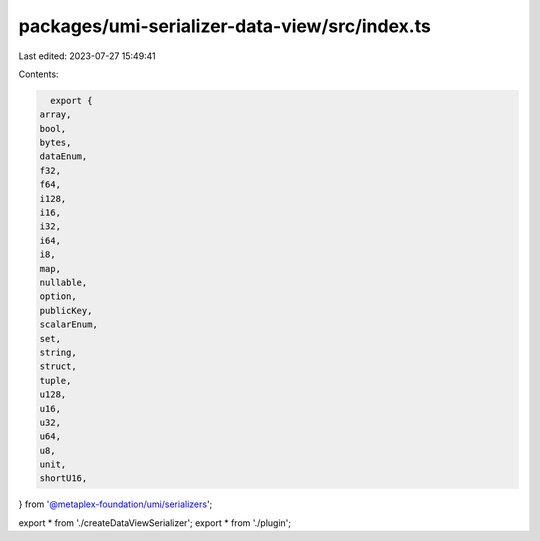 packages/umi-serializer-data-view/src/index.ts
==============================================

Last edited: 2023-07-27 15:49:41

Contents:

.. code-block:: ts

    export {
  array,
  bool,
  bytes,
  dataEnum,
  f32,
  f64,
  i128,
  i16,
  i32,
  i64,
  i8,
  map,
  nullable,
  option,
  publicKey,
  scalarEnum,
  set,
  string,
  struct,
  tuple,
  u128,
  u16,
  u32,
  u64,
  u8,
  unit,
  shortU16,
} from '@metaplex-foundation/umi/serializers';

export * from './createDataViewSerializer';
export * from './plugin';


